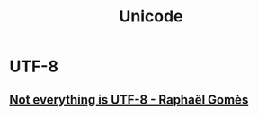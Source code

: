 #+TITLE: Unicode

* UTF-8
** [[https://octobus.net/blog/2020-06-05-not-everything-is-utf8.html][Not everything is UTF-8 - Raphaël Gomès]]


